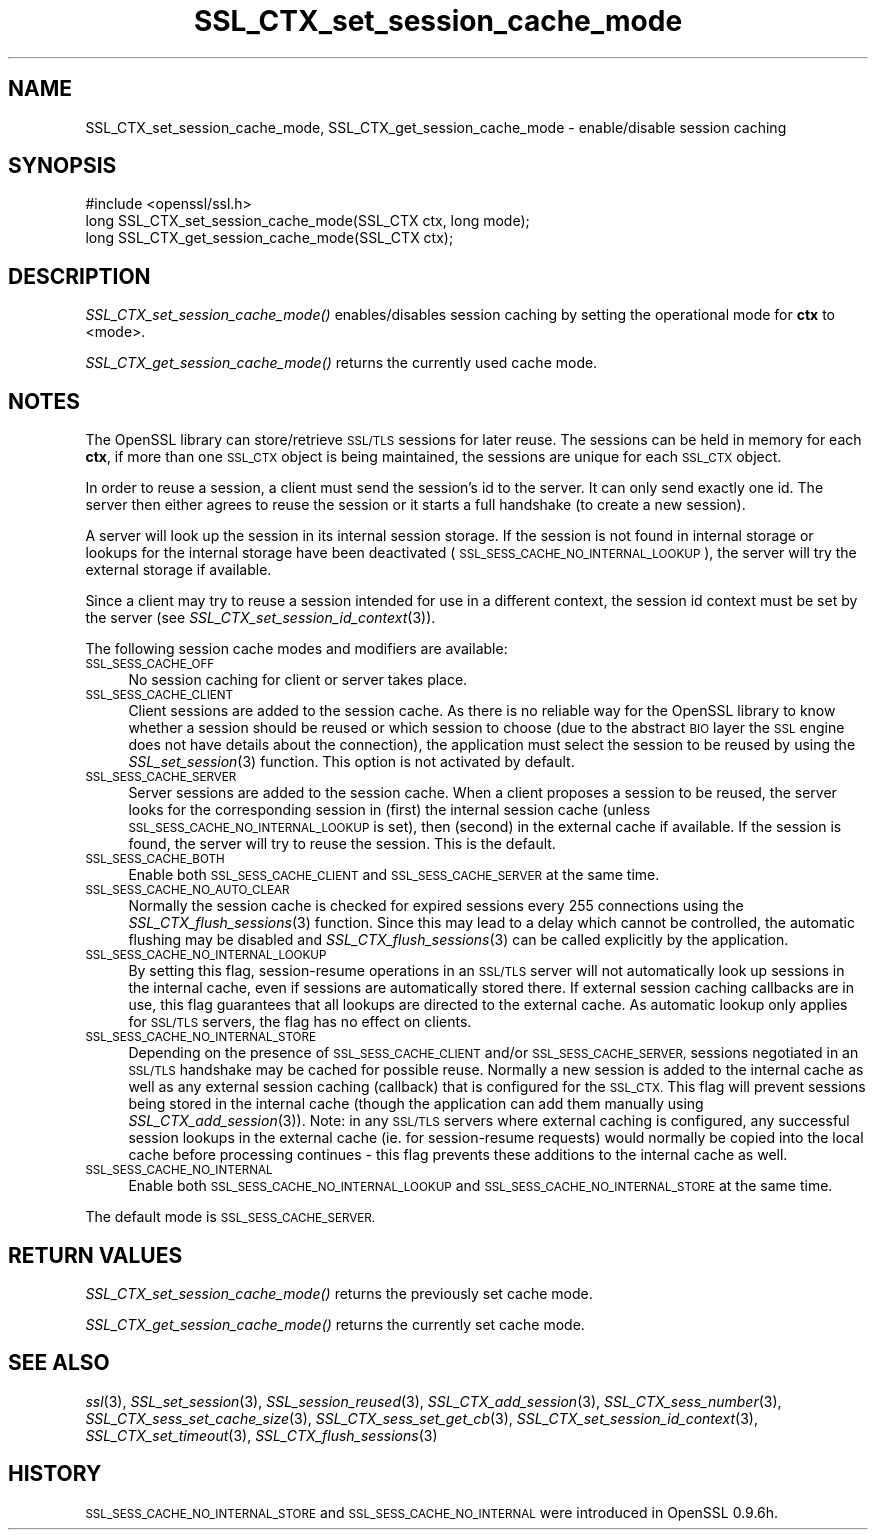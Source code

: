 .\" Automatically generated by Pod::Man 4.07 (Pod::Simple 3.35)
.\"
.\" Standard preamble:
.\" ========================================================================
.de Sp \" Vertical space (when we can't use .PP)
.if t .sp .5v
.if n .sp
..
.de Vb \" Begin verbatim text
.ft CW
.nf
.ne \\$1
..
.de Ve \" End verbatim text
.ft R
.fi
..
.\" Set up some character translations and predefined strings.  \*(-- will
.\" give an unbreakable dash, \*(PI will give pi, \*(L" will give a left
.\" double quote, and \*(R" will give a right double quote.  \*(C+ will
.\" give a nicer C++.  Capital omega is used to do unbreakable dashes and
.\" therefore won't be available.  \*(C` and \*(C' expand to `' in nroff,
.\" nothing in troff, for use with C<>.
.tr \(*W-
.ds C+ C\v'-.1v'\h'-1p'\s-2+\h'-1p'+\s0\v'.1v'\h'-1p'
.ie n \{\
.    ds -- \(*W-
.    ds PI pi
.    if (\n(.H=4u)&(1m=24u) .ds -- \(*W\h'-12u'\(*W\h'-12u'-\" diablo 10 pitch
.    if (\n(.H=4u)&(1m=20u) .ds -- \(*W\h'-12u'\(*W\h'-8u'-\"  diablo 12 pitch
.    ds L" ""
.    ds R" ""
.    ds C` ""
.    ds C' ""
'br\}
.el\{\
.    ds -- \|\(em\|
.    ds PI \(*p
.    ds L" ``
.    ds R" ''
.    ds C`
.    ds C'
'br\}
.\"
.\" Escape single quotes in literal strings from groff's Unicode transform.
.ie \n(.g .ds Aq \(aq
.el       .ds Aq '
.\"
.\" If the F register is >0, we'll generate index entries on stderr for
.\" titles (.TH), headers (.SH), subsections (.SS), items (.Ip), and index
.\" entries marked with X<> in POD.  Of course, you'll have to process the
.\" output yourself in some meaningful fashion.
.\"
.\" Avoid warning from groff about undefined register 'F'.
.de IX
..
.if !\nF .nr F 0
.if \nF>0 \{\
.    de IX
.    tm Index:\\$1\t\\n%\t"\\$2"
..
.    if !\nF==2 \{\
.        nr % 0
.        nr F 2
.    \}
.\}
.\"
.\" Accent mark definitions (@(#)ms.acc 1.5 88/02/08 SMI; from UCB 4.2).
.\" Fear.  Run.  Save yourself.  No user-serviceable parts.
.    \" fudge factors for nroff and troff
.if n \{\
.    ds #H 0
.    ds #V .8m
.    ds #F .3m
.    ds #[ \f1
.    ds #] \fP
.\}
.if t \{\
.    ds #H ((1u-(\\\\n(.fu%2u))*.13m)
.    ds #V .6m
.    ds #F 0
.    ds #[ \&
.    ds #] \&
.\}
.    \" simple accents for nroff and troff
.if n \{\
.    ds ' \&
.    ds ` \&
.    ds ^ \&
.    ds , \&
.    ds ~ ~
.    ds /
.\}
.if t \{\
.    ds ' \\k:\h'-(\\n(.wu*8/10-\*(#H)'\'\h"|\\n:u"
.    ds ` \\k:\h'-(\\n(.wu*8/10-\*(#H)'\`\h'|\\n:u'
.    ds ^ \\k:\h'-(\\n(.wu*10/11-\*(#H)'^\h'|\\n:u'
.    ds , \\k:\h'-(\\n(.wu*8/10)',\h'|\\n:u'
.    ds ~ \\k:\h'-(\\n(.wu-\*(#H-.1m)'~\h'|\\n:u'
.    ds / \\k:\h'-(\\n(.wu*8/10-\*(#H)'\z\(sl\h'|\\n:u'
.\}
.    \" troff and (daisy-wheel) nroff accents
.ds : \\k:\h'-(\\n(.wu*8/10-\*(#H+.1m+\*(#F)'\v'-\*(#V'\z.\h'.2m+\*(#F'.\h'|\\n:u'\v'\*(#V'
.ds 8 \h'\*(#H'\(*b\h'-\*(#H'
.ds o \\k:\h'-(\\n(.wu+\w'\(de'u-\*(#H)/2u'\v'-.3n'\*(#[\z\(de\v'.3n'\h'|\\n:u'\*(#]
.ds d- \h'\*(#H'\(pd\h'-\w'~'u'\v'-.25m'\f2\(hy\fP\v'.25m'\h'-\*(#H'
.ds D- D\\k:\h'-\w'D'u'\v'-.11m'\z\(hy\v'.11m'\h'|\\n:u'
.ds th \*(#[\v'.3m'\s+1I\s-1\v'-.3m'\h'-(\w'I'u*2/3)'\s-1o\s+1\*(#]
.ds Th \*(#[\s+2I\s-2\h'-\w'I'u*3/5'\v'-.3m'o\v'.3m'\*(#]
.ds ae a\h'-(\w'a'u*4/10)'e
.ds Ae A\h'-(\w'A'u*4/10)'E
.    \" corrections for vroff
.if v .ds ~ \\k:\h'-(\\n(.wu*9/10-\*(#H)'\s-2\u~\d\s+2\h'|\\n:u'
.if v .ds ^ \\k:\h'-(\\n(.wu*10/11-\*(#H)'\v'-.4m'^\v'.4m'\h'|\\n:u'
.    \" for low resolution devices (crt and lpr)
.if \n(.H>23 .if \n(.V>19 \
\{\
.    ds : e
.    ds 8 ss
.    ds o a
.    ds d- d\h'-1'\(ga
.    ds D- D\h'-1'\(hy
.    ds th \o'bp'
.    ds Th \o'LP'
.    ds ae ae
.    ds Ae AE
.\}
.rm #[ #] #H #V #F C
.\" ========================================================================
.\"
.IX Title "SSL_CTX_set_session_cache_mode 3"
.TH SSL_CTX_set_session_cache_mode 3 "2017-11-02" "1.0.2m" "OpenSSL"
.\" For nroff, turn off justification.  Always turn off hyphenation; it makes
.\" way too many mistakes in technical documents.
.if n .ad l
.nh
.SH "NAME"
SSL_CTX_set_session_cache_mode, SSL_CTX_get_session_cache_mode \- enable/disable session caching
.SH "SYNOPSIS"
.IX Header "SYNOPSIS"
.Vb 1
\& #include <openssl/ssl.h>
\&
\& long SSL_CTX_set_session_cache_mode(SSL_CTX ctx, long mode);
\& long SSL_CTX_get_session_cache_mode(SSL_CTX ctx);
.Ve
.SH "DESCRIPTION"
.IX Header "DESCRIPTION"
\&\fISSL_CTX_set_session_cache_mode()\fR enables/disables session caching
by setting the operational mode for \fBctx\fR to <mode>.
.PP
\&\fISSL_CTX_get_session_cache_mode()\fR returns the currently used cache mode.
.SH "NOTES"
.IX Header "NOTES"
The OpenSSL library can store/retrieve \s-1SSL/TLS\s0 sessions for later reuse.
The sessions can be held in memory for each \fBctx\fR, if more than one
\&\s-1SSL_CTX\s0 object is being maintained, the sessions are unique for each \s-1SSL_CTX\s0
object.
.PP
In order to reuse a session, a client must send the session's id to the
server. It can only send exactly one id.  The server then either 
agrees to reuse the session or it starts a full handshake (to create a new
session).
.PP
A server will look up the session in its internal session storage. If the
session is not found in internal storage or lookups for the internal storage
have been deactivated (\s-1SSL_SESS_CACHE_NO_INTERNAL_LOOKUP\s0), the server will try
the external storage if available.
.PP
Since a client may try to reuse a session intended for use in a different
context, the session id context must be set by the server (see
\&\fISSL_CTX_set_session_id_context\fR\|(3)).
.PP
The following session cache modes and modifiers are available:
.IP "\s-1SSL_SESS_CACHE_OFF\s0" 4
.IX Item "SSL_SESS_CACHE_OFF"
No session caching for client or server takes place.
.IP "\s-1SSL_SESS_CACHE_CLIENT\s0" 4
.IX Item "SSL_SESS_CACHE_CLIENT"
Client sessions are added to the session cache. As there is no reliable way
for the OpenSSL library to know whether a session should be reused or which
session to choose (due to the abstract \s-1BIO\s0 layer the \s-1SSL\s0 engine does not
have details about the connection), the application must select the session
to be reused by using the \fISSL_set_session\fR\|(3)
function. This option is not activated by default.
.IP "\s-1SSL_SESS_CACHE_SERVER\s0" 4
.IX Item "SSL_SESS_CACHE_SERVER"
Server sessions are added to the session cache. When a client proposes a
session to be reused, the server looks for the corresponding session in (first)
the internal session cache (unless \s-1SSL_SESS_CACHE_NO_INTERNAL_LOOKUP\s0 is set),
then (second) in the external cache if available. If the session is found, the
server will try to reuse the session.  This is the default.
.IP "\s-1SSL_SESS_CACHE_BOTH\s0" 4
.IX Item "SSL_SESS_CACHE_BOTH"
Enable both \s-1SSL_SESS_CACHE_CLIENT\s0 and \s-1SSL_SESS_CACHE_SERVER\s0 at the same time.
.IP "\s-1SSL_SESS_CACHE_NO_AUTO_CLEAR\s0" 4
.IX Item "SSL_SESS_CACHE_NO_AUTO_CLEAR"
Normally the session cache is checked for expired sessions every
255 connections using the
\&\fISSL_CTX_flush_sessions\fR\|(3) function. Since
this may lead to a delay which cannot be controlled, the automatic
flushing may be disabled and
\&\fISSL_CTX_flush_sessions\fR\|(3) can be called
explicitly by the application.
.IP "\s-1SSL_SESS_CACHE_NO_INTERNAL_LOOKUP\s0" 4
.IX Item "SSL_SESS_CACHE_NO_INTERNAL_LOOKUP"
By setting this flag, session-resume operations in an \s-1SSL/TLS\s0 server will not
automatically look up sessions in the internal cache, even if sessions are
automatically stored there. If external session caching callbacks are in use,
this flag guarantees that all lookups are directed to the external cache.
As automatic lookup only applies for \s-1SSL/TLS\s0 servers, the flag has no effect on
clients.
.IP "\s-1SSL_SESS_CACHE_NO_INTERNAL_STORE\s0" 4
.IX Item "SSL_SESS_CACHE_NO_INTERNAL_STORE"
Depending on the presence of \s-1SSL_SESS_CACHE_CLIENT\s0 and/or \s-1SSL_SESS_CACHE_SERVER,\s0
sessions negotiated in an \s-1SSL/TLS\s0 handshake may be cached for possible reuse.
Normally a new session is added to the internal cache as well as any external
session caching (callback) that is configured for the \s-1SSL_CTX.\s0 This flag will
prevent sessions being stored in the internal cache (though the application can
add them manually using \fISSL_CTX_add_session\fR\|(3)). Note:
in any \s-1SSL/TLS\s0 servers where external caching is configured, any successful
session lookups in the external cache (ie. for session-resume requests) would
normally be copied into the local cache before processing continues \- this flag
prevents these additions to the internal cache as well.
.IP "\s-1SSL_SESS_CACHE_NO_INTERNAL\s0" 4
.IX Item "SSL_SESS_CACHE_NO_INTERNAL"
Enable both \s-1SSL_SESS_CACHE_NO_INTERNAL_LOOKUP\s0 and
\&\s-1SSL_SESS_CACHE_NO_INTERNAL_STORE\s0 at the same time.
.PP
The default mode is \s-1SSL_SESS_CACHE_SERVER.\s0
.SH "RETURN VALUES"
.IX Header "RETURN VALUES"
\&\fISSL_CTX_set_session_cache_mode()\fR returns the previously set cache mode.
.PP
\&\fISSL_CTX_get_session_cache_mode()\fR returns the currently set cache mode.
.SH "SEE ALSO"
.IX Header "SEE ALSO"
\&\fIssl\fR\|(3), \fISSL_set_session\fR\|(3),
\&\fISSL_session_reused\fR\|(3),
\&\fISSL_CTX_add_session\fR\|(3),
\&\fISSL_CTX_sess_number\fR\|(3),
\&\fISSL_CTX_sess_set_cache_size\fR\|(3),
\&\fISSL_CTX_sess_set_get_cb\fR\|(3),
\&\fISSL_CTX_set_session_id_context\fR\|(3),
\&\fISSL_CTX_set_timeout\fR\|(3),
\&\fISSL_CTX_flush_sessions\fR\|(3)
.SH "HISTORY"
.IX Header "HISTORY"
\&\s-1SSL_SESS_CACHE_NO_INTERNAL_STORE\s0 and \s-1SSL_SESS_CACHE_NO_INTERNAL\s0
were introduced in OpenSSL 0.9.6h.
